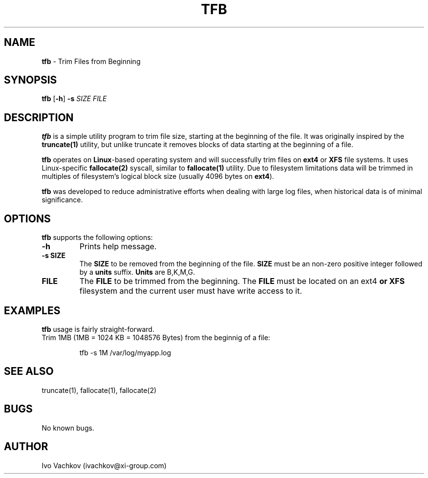 .\" Manpage for tfb.
.\" Contact ivachkov@xi-group.com to correct errors or typos.
.\" Process this with: groff -man -Tascii tfb.1
.TH TFB 1 "2020-08-05" "1.0" "tfb man page"
.SH NAME
\fBtfb\fR \- Trim Files from Beginning
.SH SYNOPSIS
\fBtfb\fR \fR[\fB-h\fR] \fB-s\fR \fISIZE\fR \fIFILE\fR
.SH DESCRIPTION
\fBtfb\fR is a simple utility program to trim file size, starting at the beginning of the file. It was originally inspired by the \fBtruncate(1)\fR utility, but unlike truncate it removes blocks of data starting at the beginning of a file.
.PP
\fBtfb\fR operates on \fBLinux\fR-based operating system and will successfully trim files on \fBext4\fR or \fBXFS\fR file systems. It uses Linux-specific \fBfallocate(2)\fR syscall, similar to \fBfallocate(1)\fR utility. Due to filesystem limitations data will be trimmed in multiples of filesystem's logical block size (usually 4096 bytes on \fBext4\fR).
.PP
\fBtfb\fR was developed to reduce administrative efforts when dealing with large log files, when historical data is of minimal significance.
.SH OPTIONS
\fBtfb\fR supports the following options:
.TP
\fB-h\fR
Prints help message.
.TP
\fB-s SIZE\fR
The \fBSIZE\fR to be removed from the beginning of the file. \fBSIZE\fR must be an non-zero positive integer followed by a \fBunits\fR suffix. \fBUnits\fR are B,K,M,G.
.TP
\fBFILE\fR
The \fBFILE\fR to be trimmed from the beginning. The \fBFILE\fR must be located on an \fRext4\fB or \fBXFS\fR filesystem and the current user must have write access to it.
.SH EXAMPLES
\fBtfb\fR usage is fairly straight-forward.
.TP
Trim 1MB (1MB = 1024 KB = 1048576 Bytes) from the beginnig of a file:
.PP
.nf
.RS
tfb -s 1M /var/log/myapp.log
.RE
.fi
.SH SEE ALSO
truncate(1), fallocate(1), fallocate(2)
.SH BUGS
No known bugs.
.SH AUTHOR
Ivo Vachkov (ivachkov@xi-group.com)
